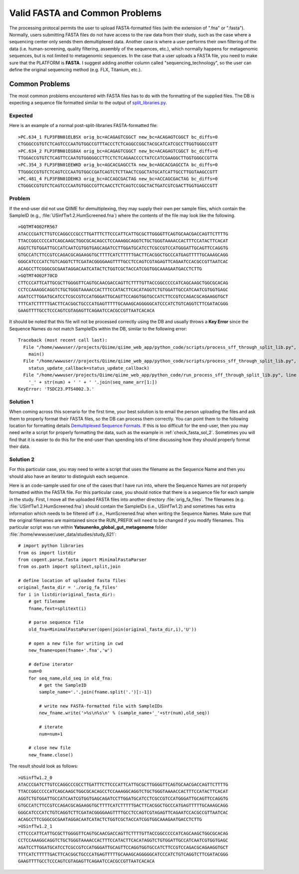 .. _check_fasta:

Valid FASTA and Common Problems
-----------------------------------
The processing protocal permits the user to upload FASTA-formatted files (with the extension of ".fna" or ".fasta"). Normally, users submitting FASTA files do not have access to the raw data from their study, such as the case where a sequencing center only sends them demultiplexed data. Another case is where a user performs their own filtering of the data (i.e. human-screening, quality filtering, assembly of the sequences, etc.), which normally happens for metagenomic sequences, but is not limited to metagenomic sequences. In the case that a user uploads a FASTA file, you need to make sure that the PLATFORM is **FASTA**. I suggest adding another column called "sequencing_technology", so the user can define the original sequencing method (e.g. FLX, Titanium, etc.).

Common Problems
^^^^^^^^^^^^^^^^^
The most common problems encountered with FASTA files has to do with the formatting of the supplied files. The DB is expecting a sequence file formatted similar to the output of `split_libraries.py <http://qiime.org/documentation/file_formats.html#demultiplexed-sequences>`_.

Expected
**********
Here is an example of a normal post-split-libraries FASTA-formatted file:

::

   >PC.634_1 FLP3FBN01ELBSX orig_bc=ACAGAGTCGGCT new_bc=ACAGAGTCGGCT bc_diffs=0
   CTGGGCCGTGTCTCAGTCCCAATGTGGCCGTTTACCCTCTCAGGCCGGCTACGCATCATCGCCTTGGTGGGCCGTT
   >PC.634_2 FLP3FBN01EG8AX orig_bc=ACAGAGTCGGCT new_bc=ACAGAGTCGGCT bc_diffs=0
   TTGGACCGTGTCTCAGTTCCAATGTGGGGGCCTTCCTCTCAGAACCCCTATCCATCGAAGGCTTGGTGGGCCGTTA
   >PC.354_3 FLP3FBN01EEWKD orig_bc=AGCACGAGCCTA new_bc=AGCACGAGCCTA bc_diffs=0
   TTGGGCCGTGTCTCAGTCCCAATGTGGCCGATCAGTCTCTTAACTCGGCTATGCATCATTGCCTTGGTAAGCCGTT
   >PC.481_4 FLP3FBN01DEHK3 orig_bc=ACCAGCGACTAG new_bc=ACCAGCGACTAG bc_diffs=0
   CTGGGCCGTGTCTCAGTCCCAATGTGGCCGTTCAACCTCTCAGTCCGGCTACTGATCGTCGACTTGGTGAGCCGTT

Problem
***********
If the end-user did not use QIIME for demultiplexing, they may supply their own per sample files, which contain the SampleID (e.g.,  :file:`USinfTw1.2.HumScreened.fna`) where the contents of the file may look like the following.

::

   >GQTMT4O02FR567
   ATACCCGATCTTGTCCAGGCCCGCCTTGATTTCTTCCCATTCATTGCGCTTGGGGTTCAGTGCAACGACCAGTTCTTTTG
   TTACCGGCCCCCATCAGCAAGCTGGCGCACAGCCTCCAAAGGCAGGTCTGCTGGGTAAAACCACTTTCCATACTTCACAT
   AGGTCTGTGGATTGCCATCAATCGTGGTGAGCAGATCCTTGGATGCATCCTCGCCGTCCATGGGATTGCAGTTCCAGGTG
   GTGCCATCTTCCGTCCAGACGCAGAAGGTGCTTTTCATCTTTTTGACTTCACGGCTGCCCATGAGTTTTTGCAAAGCAGG
   GGGCATCCCATCTGTCAGGTCTTCGATACGGGGAAGTTTTGCCTCCAGTCGTAGAGTTCAGAATCCACGCCGTTAATCAC
   ACAGCCTTCGGGCGCGAATAGGACAATCATACTCTGGTCGCTACCATCGGTGGCAAAGAATGACCTCTTG
   >GQTMT4O02F70CD
   CTTCCCATTCATTGCGCTTGGGGTTCAGTGCAACGACCAGTTCTTTTGTTACCGGCCCCCATCAGCAAGCTGGCGCACAG
   CCTCCAAAGGCAGGTCTGCTGGGTAAAACCACTTTCCATACTTCACATAGGTCTGTGGATTGCCATCAATCGTGGTGAGC
   AGATCCTTGGATGCATCCTCGCCGTCCATGGGATTGCAGTTCCAGGTGGTGCCATCTTCCGTCCAGACGCAGAAGGTGCT
   TTTCATCTTTTTGACTTCACGGCTGCCCATGAGTTTTTGCAAAGCAGGGGGCATCCCATCTGTCAGGTCTTCGATACGGG
   GAAGTTTTGCCTCCCAGTCGTAGAGTTCAGAATCCACGCCGTTAATCACACA

It should be noted that this file will not be processed correctly using the DB and usually throws a **Key Error** since the Sequence Names do not match SampleIDs within the DB, similar to the following error:

::

   Traceback (most recent call last):
     File "/home/wwwuser//projects/Qiime/qiime_web_app/python_code/scripts/process_sff_through_split_lib.py", line 248, in <module>
       main()
     File "/home/wwwuser//projects/Qiime/qiime_web_app/python_code/scripts/process_sff_through_split_lib.py", line 172, in main
       status_update_callback=status_update_callback)
     File "/home/wwwuser/projects/Qiime/qiime_web_app/python_code/run_process_sff_through_split_lib.py", line 402, in run_process_fasta_through_split_lib
       '_' + str(num) + ' ' + ' '.join(seq_name_arr[1:])
   KeyError: 'TSDC23.PTS4002.3.'

Solution 1
**************
When coming across this scenario for the first time, your best solution is to email the person uploading the files and ask them to properly format their FASTA files, so the DB can process them correctly. You can point them to the following location for formatting details `Demultiplexed Sequence Formats <http://qiime.org/documentation/file_formats.html#demultiplexed-sequences>`_. If this is too difficult for the end-user, then you may need write a script for properly formatting the data, such as the example in :ref:`check_fasta_sol_2`. Sometimes you will find that it is easier to do this for the end-user than spending lots of time discussing how they should properly format their data.

.. _check_fasta_sol_2:

Solution 2
**************
For this particular case, you may need to write a script that uses the filename as the Sequence Name and then you should also have an iterator to distinguish each sequence.

Here is an code-sample used for one of the cases that I have run into, where the Sequence Names are not properly formatted within the FASTA file. For this particular case, you should notice that there is a sequence file for each sample in the study. First, I move all the uploaded FASTA files into another directory :file:`orig_fa_files`. The filenames (e.g. :file:`USinfTw1.2.HumScreened.fna`) should contain the SampleIDs (i.e., USinfTw1.2) and sometimes has extra information which needs to be filtered off (i.e., HumScreened.fna) when writing the Sequence Names. Make sure that the original filenames are maintained since the RUN_PREFIX will need to be changed if you modify filenames. This particular script was run within **Yatsunenko_global_gut_metagenome** folder :file:`/home/wwwuser/user_data/studies/study_621`:

::

    # import python libraries
    from os import listdir
    from cogent.parse.fasta import MinimalFastaParser
    from os.path import splitext,split,join
    
    # define location of uploaded fasta files
    original_fasta_dir = './orig_fa_files'
    for i in listdir(original_fasta_dir):
        # get filename
        fname,fext=splitext(i)
        
        # parse sequence file
        old_fna=MinimalFastaParser(open(join(original_fasta_dir,i),'U'))
        
        # open a new file for writing in cwd
        new_fname=open(fname+'.fna','w')
        
        # define iterator
        num=0
        for seq_name,old_seq in old_fna:
            # get the SampleID
            sample_name='.'.join(fname.split('.')[:-1])
            
            # write new FASTA-formatted file with SampleIDs
            new_fname.write('>%s\n%s\n' % (sample_name+'_'+str(num),old_seq))
            
            # iterate
            num=num+1
            
        # close new file 
        new_fname.close()


The result should look as follows:

::

    >USinfTw1.2_0
    ATACCCGATCTTGTCCAGGCCCGCCTTGATTTCTTCCCATTCATTGCGCTTGGGGTTCAGTGCAACGACCAGTTCTTTTG
    TTACCGGCCCCCATCAGCAAGCTGGCGCACAGCCTCCAAAGGCAGGTCTGCTGGGTAAAACCACTTTCCATACTTCACAT
    AGGTCTGTGGATTGCCATCAATCGTGGTGAGCAGATCCTTGGATGCATCCTCGCCGTCCATGGGATTGCAGTTCCAGGTG
    GTGCCATCTTCCGTCCAGACGCAGAAGGTGCTTTTCATCTTTTTGACTTCACGGCTGCCCATGAGTTTTTGCAAAGCAGG
    GGGCATCCCATCTGTCAGGTCTTCGATACGGGGAAGTTTTGCCTCCAGTCGTAGAGTTCAGAATCCACGCCGTTAATCAC
    ACAGCCTTCGGGCGCGAATAGGACAATCATACTCTGGTCGCTACCATCGGTGGCAAAGAATGACCTCTTG
    >USinfTw1.2_1
    CTTCCCATTCATTGCGCTTGGGGTTCAGTGCAACGACCAGTTCTTTTGTTACCGGCCCCCATCAGCAAGCTGGCGCACAG
    CCTCCAAAGGCAGGTCTGCTGGGTAAAACCACTTTCCATACTTCACATAGGTCTGTGGATTGCCATCAATCGTGGTGAGC
    AGATCCTTGGATGCATCCTCGCCGTCCATGGGATTGCAGTTCCAGGTGGTGCCATCTTCCGTCCAGACGCAGAAGGTGCT
    TTTCATCTTTTTGACTTCACGGCTGCCCATGAGTTTTTGCAAAGCAGGGGGCATCCCATCTGTCAGGTCTTCGATACGGG
    GAAGTTTTGCCTCCCAGTCGTAGAGTTCAGAATCCACGCCGTTAATCACACA


